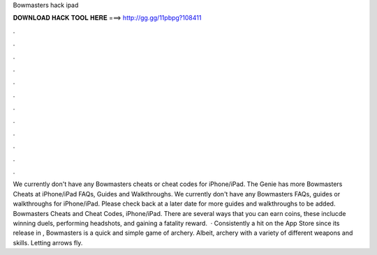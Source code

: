 Bowmasters hack ipad

𝐃𝐎𝐖𝐍𝐋𝐎𝐀𝐃 𝐇𝐀𝐂𝐊 𝐓𝐎𝐎𝐋 𝐇𝐄𝐑𝐄 ===> http://gg.gg/11pbpg?108411

.

.

.

.

.

.

.

.

.

.

.

.

We currently don't have any Bowmasters cheats or cheat codes for iPhone/iPad. The Genie has more Bowmasters Cheats at  iPhone/iPad FAQs, Guides and Walkthroughs. We currently don't have any Bowmasters FAQs, guides or walkthroughs for iPhone/iPad. Please check back at a later date for more guides and walkthroughs to be added. Bowmasters Cheats and Cheat Codes, iPhone/iPad. There are several ways that you can earn coins, these inclucde winning duels, performing headshots, and gaining a fatality reward.  · Consistently a hit on the App Store since its release in , Bowmasters is a quick and simple game of archery. Albeit, archery with a variety of different weapons and skills. Letting arrows fly.